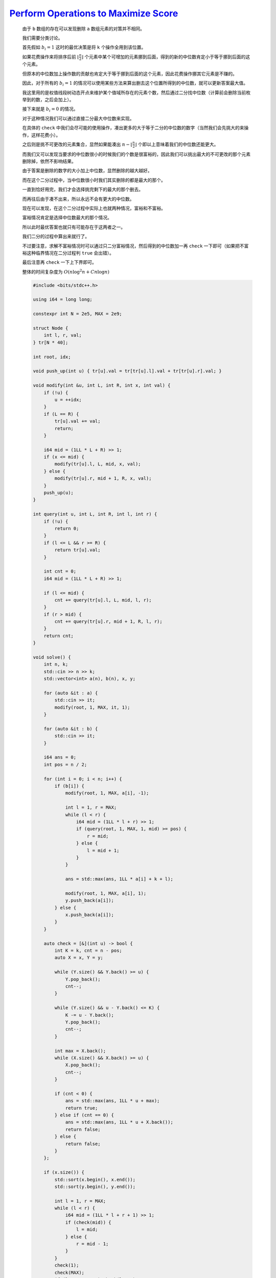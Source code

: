 `Perform Operations to Maximize Score <https://codeforces.com/contest/1998/problem/C>`_
===========================================================================================

    由于 ``b`` 数组的存在可以发现删除 ``a`` 数组元素的对策并不相同。

    我们需要分类讨论。

    首先假如 :math:`b_i=1` 这时的最优决策是将 ``k`` 个操作全用到该位置。

    如果花费操作来将排序后前 :math:`\left \lfloor \frac{n}{2} \right \rfloor` 个元素中某个可增加的元素挪到后面，得到的新的中位数肯定小于等于挪到后面的这个元素。

    但原本的中位数加上操作数的贡献也肯定大于等于挪到后面的这个元素，因此花费操作挪其它元素是不赚的。

    因此，对于所有的 :math:`b_i=1` 的情况可以使用某些方法来算出删去这个位置所得到的中位数，就可以更新答案最大值。

    我这里用的是权值线段树动态开点来维护某个值域所存在的元素个数，然后通过二分找中位数（计算前会删除当前枚举到的数，之后会加上）。 

    接下来就是 :math:`b_i=0` 的情况。

    对于这种情况我们可以通过直接二分最大中位数来实现。

    在具体的 ``check`` 中我们会尽可能的使用操作，凑出更多的大于等于二分的中位数的数字（当然我们会先挑大的来操作，这样花费小）。

    之后则是挑不可更改的元素集合，显然如果能凑出 :math:`n-\left \lfloor \frac{n}{2} \right \rfloor` 个即以上意味着我们的中位数还能更大。

    而我们又可以发现当要求的中位数很小的时候我们的个数是很富裕的，因此我们可以挑出最大的不可更改的那个元素删除掉，依然不影响结果。

    由于答案是删除的数字的大小加上中位数，显然删除的越大越好。

    而在这个二分过程中，当中位数很小时我们其实删除的都是最大的那个。

    一直到恰好用完，我们才会选择挑完剩下的最大的那个删去。

    而再往后由于凑不出来，所以永远不会有更大的中位数。

    现在可以发现，在这个二分过程中实际上也就两种情况，富裕和不富裕。

    富裕情况肯定是选择中位数最大的那个情况。

    所以此时最优答案也就只有可能存在于这两者之一。

    我们二分的过程中算出来就行了。

    不过要注意，求解不富裕情况时可以通过只二分富裕情况，然后得到的中位数加一再 ``check`` 一下即可（如果把不富裕这种临界情况在二分过程判 ``true`` 会出错）。

    最后注意再 ``check`` 一下上下界即可。

    整体的时间复杂度为 :math:`O(n\log^2n + Cn\log n)`

    .. code-block:: CPP

        #include <bits/stdc++.h>

        using i64 = long long;

        constexpr int N = 2e5, MAX = 2e9;

        struct Node {
            int l, r, val;
        } tr[N * 40];

        int root, idx;

        void push_up(int u) { tr[u].val = tr[tr[u].l].val + tr[tr[u].r].val; }

        void modify(int &u, int L, int R, int x, int val) {
            if (!u) {
                u = ++idx;
            }
            if (L == R) {
                tr[u].val += val;
                return;
            }

            i64 mid = (1LL * L + R) >> 1;
            if (x <= mid) {
                modify(tr[u].l, L, mid, x, val);
            } else {
                modify(tr[u].r, mid + 1, R, x, val);
            }
            push_up(u);
        }

        int query(int u, int L, int R, int l, int r) {
            if (!u) {
                return 0;
            }
            if (l <= L && r >= R) {
                return tr[u].val;
            }

            int cnt = 0;
            i64 mid = (1LL * L + R) >> 1;

            if (l <= mid) {
                cnt += query(tr[u].l, L, mid, l, r);
            }
            if (r > mid) {
                cnt += query(tr[u].r, mid + 1, R, l, r);
            }
            return cnt;
        }

        void solve() {
            int n, k;
            std::cin >> n >> k;
            std::vector<int> a(n), b(n), x, y;

            for (auto &it : a) {
                std::cin >> it;
                modify(root, 1, MAX, it, 1);
            }

            for (auto &it : b) {
                std::cin >> it;
            }

            i64 ans = 0;
            int pos = n / 2;

            for (int i = 0; i < n; i++) {
                if (b[i]) {
                    modify(root, 1, MAX, a[i], -1);

                    int l = 1, r = MAX;
                    while (l < r) {
                        i64 mid = (1LL * l + r) >> 1;
                        if (query(root, 1, MAX, 1, mid) >= pos) {
                            r = mid;
                        } else {
                            l = mid + 1;
                        }
                    }

                    ans = std::max(ans, 1LL * a[i] + k + l);

                    modify(root, 1, MAX, a[i], 1);
                    y.push_back(a[i]);
                } else {
                    x.push_back(a[i]);
                }
            }

            auto check = [&](int u) -> bool {
                int K = k, cnt = n - pos;
                auto X = x, Y = y;

                while (Y.size() && Y.back() >= u) {
                    Y.pop_back();
                    cnt--;
                }

                while (Y.size() && u - Y.back() <= K) {
                    K -= u - Y.back();
                    Y.pop_back();
                    cnt--;
                }

                int max = X.back();
                while (X.size() && X.back() >= u) {
                    X.pop_back();
                    cnt--;
                }

                if (cnt < 0) {
                    ans = std::max(ans, 1LL * u + max);
                    return true;
                } else if (cnt == 0) {
                    ans = std::max(ans, 1LL * u + X.back());
                    return false;
                } else {
                    return false;
                }
            };

            if (x.size()) {
                std::sort(x.begin(), x.end());
                std::sort(y.begin(), y.end());

                int l = 1, r = MAX;
                while (l < r) {
                    i64 mid = (1LL * l + r + 1) >> 1;
                    if (check(mid)) {
                        l = mid;
                    } else {
                        r = mid - 1;
                    }
                }
                check(1);
                check(MAX);
                if (l + 1 <= MAX) check(l + 1);
            }

            std::cout << ans << '\n';

            for (int i = 0; i <= idx; i++) {
                tr[i] = {};
            }
            root = idx = 0;
        }

        int main() {
            std::ios::sync_with_stdio(false);
            std::cin.tie(nullptr);

            int t;
            std::cin >> t;

            while (t--) {
                solve();
            }

            return 0;
        }